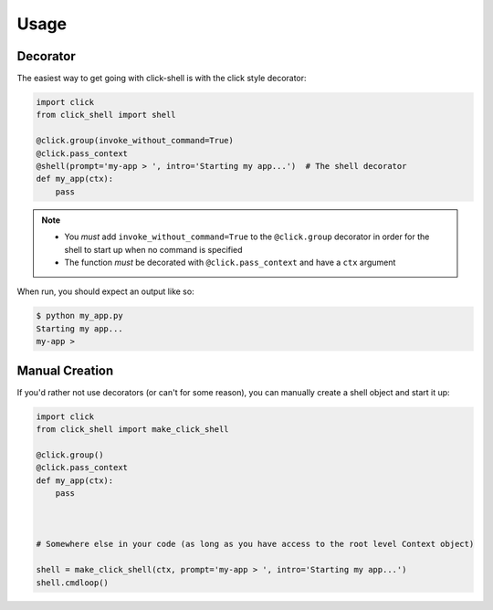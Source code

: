 Usage
=====


Decorator
---------

The easiest way to get going with click-shell is with the click style decorator:

.. code-block:: python

    import click
    from click_shell import shell

    @click.group(invoke_without_command=True)
    @click.pass_context
    @shell(prompt='my-app > ', intro='Starting my app...')  # The shell decorator
    def my_app(ctx):
        pass


.. note::

   - You *must* add ``invoke_without_command=True`` to the ``@click.group`` decorator in order for
     the shell to start up when no command is specified
   - The function *must* be decorated with ``@click.pass_context`` and have a ``ctx`` argument


When run, you should expect an output like so:

.. code-block:: bash

    $ python my_app.py
    Starting my app...
    my-app >


Manual Creation
---------------

If you'd rather not use decorators (or can't for some reason), you can manually create a shell
object and start it up:


.. code-block:: python

    import click
    from click_shell import make_click_shell

    @click.group()
    @click.pass_context
    def my_app(ctx):
        pass



    # Somewhere else in your code (as long as you have access to the root level Context object)

    shell = make_click_shell(ctx, prompt='my-app > ', intro='Starting my app...')
    shell.cmdloop()
